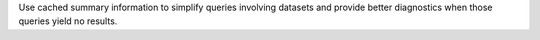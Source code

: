 Use cached summary information to simplify queries involving datasets and provide better diagnostics when those queries yield no results.